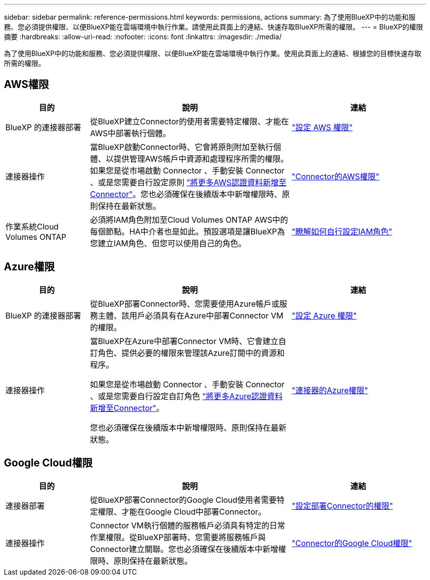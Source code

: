 ---
sidebar: sidebar 
permalink: reference-permissions.html 
keywords: permissions, actions 
summary: 為了使用BlueXP中的功能和服務、您必須提供權限、以便BlueXP能在雲端環境中執行作業。請使用此頁面上的連結、快速存取BlueXP所需的權限。 
---
= BlueXP的權限摘要
:hardbreaks:
:allow-uri-read: 
:nofooter: 
:icons: font
:linkattrs: 
:imagesdir: ./media/


[role="lead"]
為了使用BlueXP中的功能和服務、您必須提供權限、以便BlueXP能在雲端環境中執行作業。使用此頁面上的連結、根據您的目標快速存取所需的權限。



== AWS權限

[cols="25,60,40"]
|===
| 目的 | 說明 | 連結 


| BlueXP 的連接器部署 | 從BlueXP建立Connector的使用者需要特定權限、才能在AWS中部署執行個體。 | link:task-set-up-permissions-aws.html["設定 AWS 權限"] 


| 連接器操作 | 當BlueXP啟動Connector時、它會將原則附加至執行個體、以提供管理AWS帳戶中資源和處理程序所需的權限。如果您是從市場啟動 Connector 、手動安裝 Connector 、或是您需要自行設定原則 link:task-adding-aws-accounts.html#add-credentials-to-a-connector["將更多AWS認證資料新增至Connector"]。您也必須確保在後續版本中新增權限時、原則保持在最新狀態。 | link:reference-permissions-aws.html["Connector的AWS權限"] 


| 作業系統Cloud Volumes ONTAP | 必須將IAM角色附加至Cloud Volumes ONTAP AWS中的每個節點。HA中介者也是如此。預設選項是讓BlueXP為您建立IAM角色、但您可以使用自己的角色。 | https://docs.netapp.com/us-en/cloud-manager-cloud-volumes-ontap/task-set-up-iam-roles.html["瞭解如何自行設定IAM角色"^] 
|===


== Azure權限

[cols="25,60,40"]
|===
| 目的 | 說明 | 連結 


| BlueXP 的連接器部署 | 從BlueXP部署Connector時、您需要使用Azure帳戶或服務主體、該用戶必須具有在Azure中部署Connector VM的權限。 | link:task-set-up-permissions-azure.html["設定 Azure 權限"] 


| 連接器操作  a| 
當BlueXP在Azure中部署Connector VM時、它會建立自訂角色、提供必要的權限來管理該Azure訂閱中的資源和程序。

如果您是從市場啟動 Connector 、手動安裝 Connector 、或是您需要自行設定自訂角色 link:task-adding-azure-accounts.html#adding-additional-azure-credentials-to-cloud-manager["將更多Azure認證資料新增至Connector"]。

您也必須確保在後續版本中新增權限時、原則保持在最新狀態。
 a| 
link:reference-permissions-azure.html["連接器的Azure權限"]

|===


== Google Cloud權限

[cols="25,60,40"]
|===
| 目的 | 說明 | 連結 


| 連接器部署 | 從BlueXP部署Connector的Google Cloud使用者需要特定權限、才能在Google Cloud中部署Connector。 | link:task-set-up-permissions-google.html#set-up-permissions-to-create-the-connector-from-bluexp-or-gcloud["設定部署Connector的權限"] 


| 連接器操作 | Connector VM執行個體的服務帳戶必須具有特定的日常作業權限。從BlueXP部署時、您需要將服務帳戶與Connector建立關聯。您也必須確保在後續版本中新增權限時、原則保持在最新狀態。 | link:reference-permissions-gcp.html["Connector的Google Cloud權限"] 
|===